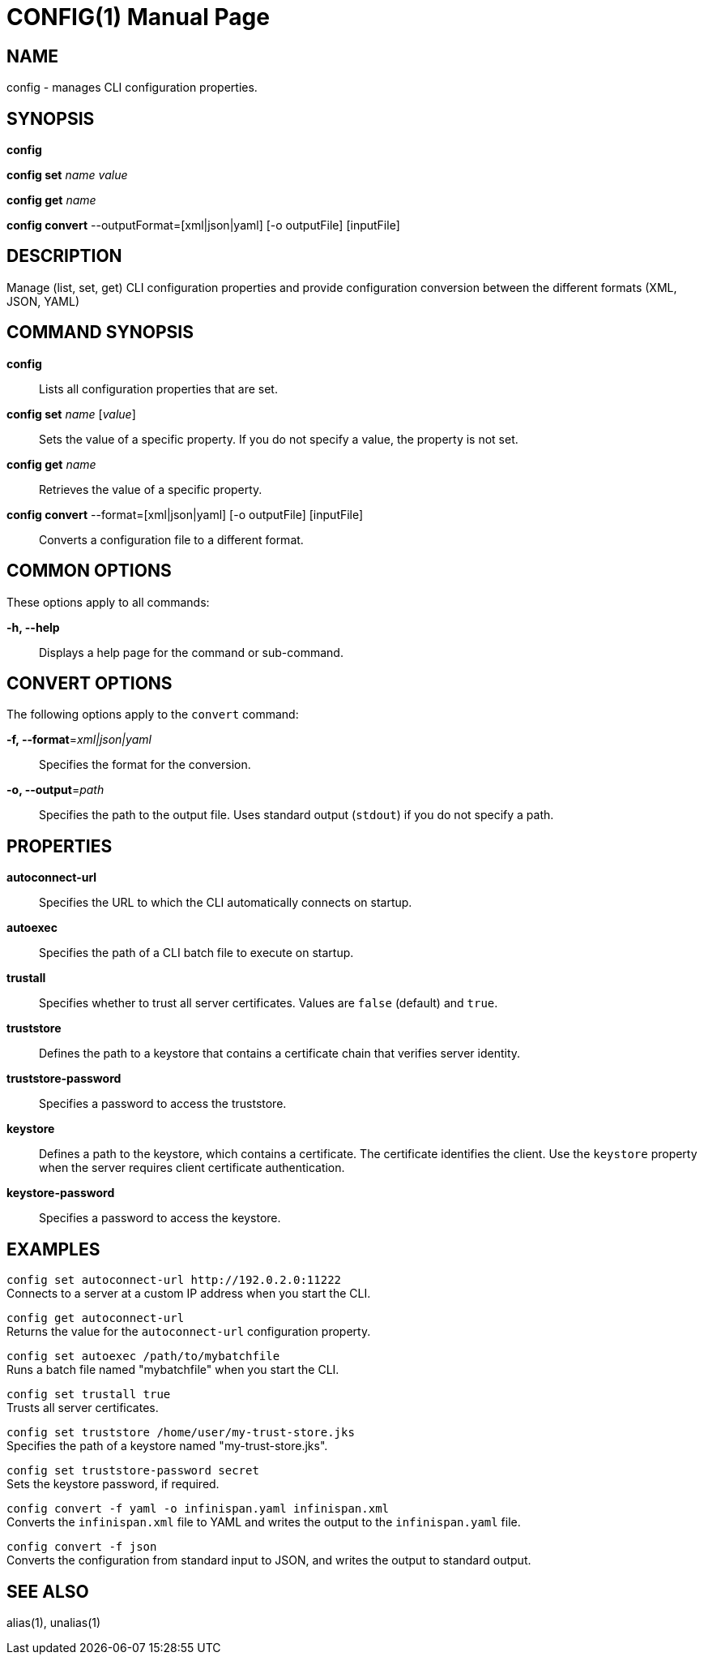 CONFIG(1)
========
:doctype: manpage


NAME
----
config - manages CLI configuration properties.


SYNOPSIS
--------
*config*

*config set* 'name' 'value'

*config get* 'name'

*config convert* --outputFormat=[xml|json|yaml] [-o outputFile] [inputFile]

DESCRIPTION
-----------
Manage (list, set, get) CLI configuration properties and provide configuration conversion between the different formats (XML, JSON, YAML)


COMMAND SYNOPSIS
----------------

*config*::
Lists all configuration properties that are set.

*config set* 'name' ['value']::
Sets the value of a specific property. If you do not specify a value, the property is not set.

*config get* 'name'::
Retrieves the value of a specific property.

*config convert* --format=[xml|json|yaml] [-o outputFile] [inputFile]::
Converts a configuration file to a different format.


COMMON OPTIONS
--------------

These options apply to all commands:

*-h, --help*::
Displays a help page for the command or sub-command.


CONVERT OPTIONS
---------------

The following options apply to the `convert` command:

*-f, --format*='xml|json|yaml'::
Specifies the format for the conversion.

*-o, --output*='path'::
Specifies the path to the output file. Uses standard output (`stdout`) if you do not specify a path.


PROPERTIES
----------

*autoconnect-url*::
Specifies the URL to which the CLI automatically connects on startup.

*autoexec*::
Specifies the path of a CLI batch file to execute on startup.

*trustall*::
Specifies whether to trust all server certificates. Values are `false` (default) and `true`.

*truststore*::
Defines the path to a keystore that contains a certificate chain that verifies server identity.

*truststore-password*::
Specifies a password to access the truststore.

*keystore*::
Defines a path to the keystore, which contains a certificate. The certificate identifies the client. Use the `keystore` property when the server requires client certificate authentication.

*keystore-password*::
Specifies a password to access the keystore.



EXAMPLES
--------

`config set autoconnect-url http://192.0.2.0:11222` +
Connects to a server at a custom IP address when you start the CLI.

`config get autoconnect-url` +
Returns the value for the `autoconnect-url` configuration property.

`config set autoexec /path/to/mybatchfile` +
Runs a batch file named "mybatchfile" when you start the CLI.

`config set trustall true` +
Trusts all server certificates.

`config set truststore /home/user/my-trust-store.jks` +
Specifies the path of a keystore named "my-trust-store.jks".

`config set truststore-password secret` +
Sets the keystore password, if required.

`config convert -f yaml -o infinispan.yaml infinispan.xml` +
Converts the `infinispan.xml` file to YAML and writes the output to the `infinispan.yaml` file.

`config convert -f json` +
Converts the configuration from standard input to JSON, and writes the output to standard output.


SEE ALSO
--------
alias(1), unalias(1)
